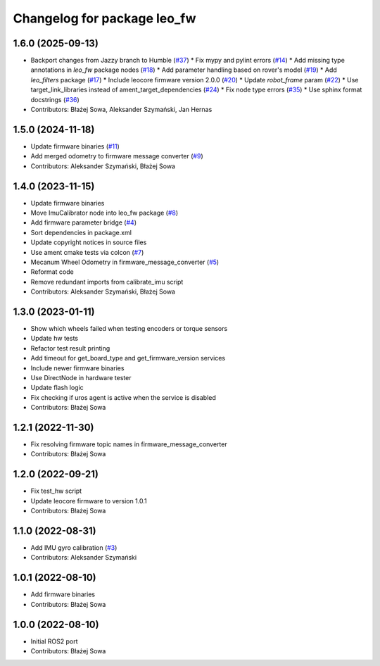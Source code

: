 ^^^^^^^^^^^^^^^^^^^^^^^^^^^^
Changelog for package leo_fw
^^^^^^^^^^^^^^^^^^^^^^^^^^^^

1.6.0 (2025-09-13)
------------------
* Backport changes from Jazzy branch to Humble (`#37 <https://github.com/LeoRover/leo_robot-ros2/issues/37>`_)
  * Fix mypy and pylint errors (`#14 <https://github.com/LeoRover/leo_robot-ros2/issues/14>`_)
  * Add missing type annotations in `leo_fw` package nodes (`#18 <https://github.com/LeoRover/leo_robot-ros2/issues/18>`_)
  * Add parameter handling based on rover's model (`#19 <https://github.com/LeoRover/leo_robot-ros2/issues/19>`_)
  * Add `leo_filters` package (`#17 <https://github.com/LeoRover/leo_robot-ros2/issues/17>`_)
  * Include leocore firmware version 2.0.0 (`#20 <https://github.com/LeoRover/leo_robot-ros2/issues/20>`_)
  * Update `robot_frame` param (`#22 <https://github.com/LeoRover/leo_robot-ros2/issues/22>`_)
  * Use target_link_libraries instead of ament_target_dependencies (`#24 <https://github.com/LeoRover/leo_robot-ros2/issues/24>`_)
  * Fix node type errors (`#35 <https://github.com/LeoRover/leo_robot-ros2/issues/35>`_)
  * Use sphinx format docstrings (`#36 <https://github.com/LeoRover/leo_robot-ros2/issues/36>`_)
* Contributors: Błażej Sowa, Aleksander Szymański, Jan Hernas

1.5.0 (2024-11-18)
------------------
* Update firmware binaries (`#11 <https://github.com/LeoRover/leo_robot-ros2/issues/11>`_)
* Add merged odometry to firmware message converter (`#9 <https://github.com/LeoRover/leo_robot-ros2/issues/9>`_)
* Contributors: Aleksander Szymański, Błażej Sowa

1.4.0 (2023-11-15)
------------------
* Update firmware binaries
* Move ImuCalibrator node into leo_fw package (`#8 <https://github.com/LeoRover/leo_robot-ros2/issues/8>`_)
* Add firmware parameter bridge (`#4 <https://github.com/LeoRover/leo_robot-ros2/issues/4>`_)
* Sort dependencies in package.xml
* Update copyright notices in source files
* Use ament cmake tests via colcon (`#7 <https://github.com/LeoRover/leo_robot-ros2/issues/7>`_)
* Mecanum Wheel Odometry in firmware_message_converter (`#5 <https://github.com/LeoRover/leo_robot-ros2/issues/5>`_)
* Reformat code
* Remove redundant imports from calibrate_imu script
* Contributors: Aleksander Szymański, Błażej Sowa

1.3.0 (2023-01-11)
------------------
* Show which wheels failed when testing encoders or torque sensors
* Update hw tests
* Refactor test result printing
* Add timeout for get_board_type and get_firmware_version services
* Include newer firmware binaries
* Use DirectNode in hardware tester
* Update flash logic
* Fix checking if uros agent is active when the service is disabled
* Contributors: Błażej Sowa

1.2.1 (2022-11-30)
------------------
* Fix resolving firmware topic names in firmware_message_converter
* Contributors: Błażej Sowa

1.2.0 (2022-09-21)
------------------
* Fix test_hw script
* Update leocore firmware to version 1.0.1
* Contributors: Błażej Sowa

1.1.0 (2022-08-31)
------------------
* Add IMU gyro calibration (`#3 <https://github.com/LeoRover/leo_robot-ros2/issues/3>`_)
* Contributors: Aleksander Szymański

1.0.1 (2022-08-10)
------------------
* Add firmware binaries
* Contributors: Błażej Sowa

1.0.0 (2022-08-10)
------------------
* Initial ROS2 port
* Contributors: Błażej Sowa

